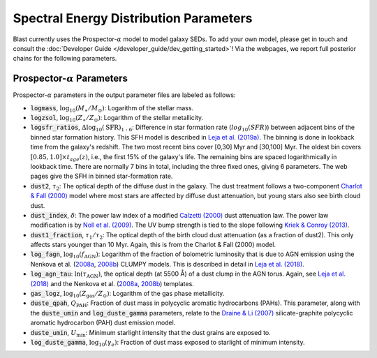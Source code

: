 Spectral Energy Distribution Parameters
=======================================

Blast currently uses the Prospector-:math:`\alpha` model to model
galaxy SEDs.  To add your own model, please get in touch
and consult the :doc:`Developer Guide </developer_guide/dev_getting_started>`!  Via the webpages, we
report full posterior chains for the following parameters.

Prospector-:math:`\alpha` Parameters
------------------------------------
Prospector-:math:`\alpha` parameters in the output parameter files are labeled as follows:

* :code:`logmass`, :math:`\log_{10}(M_{\ast}/M_{\odot})`: Logarithm of the stellar mass.
* :code:`logzsol`, :math:`\log_{10}(Z_{\ast}/Z_{\odot})`: Logarithm of the stellar metallicity.
* :code:`logsfr_ratios`, :math:`\Delta\log_{10}(\text{SFR})_{1:6}`: Difference in star formation rate (:math:`log_{10}(SFR)`) between adjacent bins of the binned star formation history.
  This SFH model is described in `Leja et al. (2019a) <https://ui.adsabs.harvard.edu/abs/2019ApJ...876....3L/abstract>`_. The binning
  is done in lookback time from the galaxy's redshift. The two most recent bins cover [0,30] Myr and [30,100] Myr. The
  oldest bin covers :math:`[0.85, 1.0] \times t_{age}(z)`, i.e., the first 15% of the galaxy's life. The remaining bins are spaced
  logarithmically in lookback time. There are normally 7 bins in total, including the three fixed ones, giving 6 parameters.  The web pages
  give the SFH in binned star-formation rate.
* :code:`dust2`, :math:`\tau_2`: The optical depth of the diffuse dust in the galaxy. The dust treatment follows a two-component `Charlot & Fall (2000) <https://ui.adsabs.harvard.edu/abs/2000ApJ...539..718C/abstract>`_ model where most stars are affected by diffuse dust attenuation, but young stars also see birth cloud dust.
* :code:`dust_index`, :math:`\delta`: The power law index of a modified `Calzetti (2000) <https://ui.adsabs.harvard.edu/abs/2000ApJ...533..682C/abstract>`_ dust attenuation law. The power law modification is by `Noll et al. (2009) <https://ui.adsabs.harvard.edu/abs/2009A%26A...507.1793N/abstract>`_. The UV bump strength is tied to the slope following `Kriek & Conroy (2013) <https://ui.adsabs.harvard.edu/abs/2013ApJ...775L..16K/abstract>`_.
* :code:`dust1_fraction`, :math:`\tau_1/\tau_2`: The optical depth of the birth cloud dust attenuation (as a fraction of dust2). This only affects stars younger than 10 Myr. Again, this is from the Charlot & Fall (2000) model.
* :code:`log_fagn`, :math:`\log_{10}(f_\text{AGN})`: Logarithm of the fraction of bolometric luminosity that is due to AGN emission using the Nenkova et al. (`2008a <https://ui.adsabs.harvard.edu/abs/2008ApJ...685..147N/abstract>`_, `2008b <https://ui.adsabs.harvard.edu/abs/2008ApJ...685..160N/abstract>`_) CLUMPY models. This is described in detail in `Leja et al. (2018) <https://ui.adsabs.harvard.edu/abs/2018ApJ...854...62L/abstract>`_.
* :code:`log_agn_tau`: :math:`\ln(\tau_\text{AGN})`, the optical depth (at 5500 Å) of a dust clump in the AGN torus. Again, see `Leja et al. (2018) <https://ui.adsabs.harvard.edu/abs/2018ApJ...854...62L/abstract>`_ and the  Nenkova et al. (`2008a <https://ui.adsabs.harvard.edu/abs/2008ApJ...685..147N/abstract>`_, `2008b <https://ui.adsabs.harvard.edu/abs/2008ApJ...685..160N/abstract>`_) templates.
* :code:`gas_logz`, :math:`\log_{10}(Z_\text{gas}/Z_\odot)`: Logarithm of the gas phase metallicity.
* :code:`duste_qpah`, :math:`Q_\text{PAH}`: Fraction of dust mass in polycyclic aromatic hydrocarbons (PAHs).  This parameter,
  along with the :code:`duste_umin` and :code:`log_duste_gamma` parameters, relate to the `Draine & Li (2007) <https://ui.adsabs.harvard.edu/abs/2007ApJ...657..810D/abstract>`_
  silicate-graphite polycyclic aromatic hydrocarbon (PAH) dust emission model.
* :code:`duste_umin`, :math:`U_\text{min}`: Minimum starlight intensity that the dust grains are exposed to.
* :code:`log_duste_gamma`, :math:`\log_{10}(\gamma_e)`: Fraction of dust mass exposed to starlight of minimum intensity.
